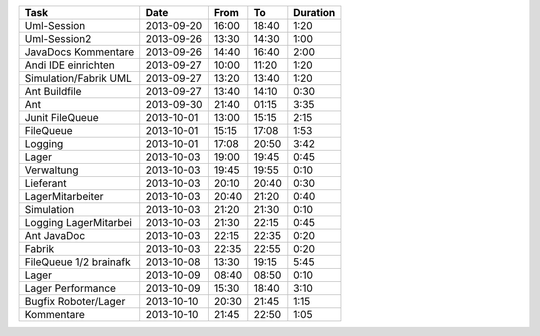 +-----------------------+---------------+-------+-------+----------+
| Task                  | Date          | From  | To    | Duration |
+=======================+===============+=======+=======+==========+
| Uml-Session           | 2013-09-20    | 16:00 | 18:40 |     1:20 |
+-----------------------+---------------+-------+-------+----------+
| Uml-Session2          | 2013-09-26    | 13:30 | 14:30 |     1:00 |
+-----------------------+---------------+-------+-------+----------+
| JavaDocs Kommentare   | 2013-09-26    | 14:40 | 16:40 |     2:00 |
+-----------------------+---------------+-------+-------+----------+
| Andi IDE einrichten   | 2013-09-27    | 10:00 | 11:20 |     1:20 |
+-----------------------+---------------+-------+-------+----------+
| Simulation/Fabrik UML | 2013-09-27    | 13:20 | 13:40 |     1:20 |
+-----------------------+---------------+-------+-------+----------+
| Ant Buildfile         | 2013-09-27    | 13:40 | 14:10 |     0:30 |
+-----------------------+---------------+-------+-------+----------+
| Ant                   | 2013-09-30    | 21:40 | 01:15 |     3:35 |
+-----------------------+---------------+-------+-------+----------+
| Junit FileQueue       | 2013-10-01    | 13:00 | 15:15 |     2:15 |
+-----------------------+---------------+-------+-------+----------+
| FileQueue             | 2013-10-01    | 15:15 | 17:08 |     1:53 |
+-----------------------+---------------+-------+-------+----------+
| Logging               | 2013-10-01    | 17:08 | 20:50 |     3:42 |
+-----------------------+---------------+-------+-------+----------+
| Lager                 | 2013-10-03    | 19:00 | 19:45 |     0:45 |
+-----------------------+---------------+-------+-------+----------+
| Verwaltung            | 2013-10-03    | 19:45 | 19:55 |     0:10 |
+-----------------------+---------------+-------+-------+----------+
| Lieferant             | 2013-10-03    | 20:10 | 20:40 |     0:30 |
+-----------------------+---------------+-------+-------+----------+
| LagerMitarbeiter      | 2013-10-03    | 20:40 | 21:20 |     0:40 |
+-----------------------+---------------+-------+-------+----------+
| Simulation            | 2013-10-03    | 21:20 | 21:30 |     0:10 |
+-----------------------+---------------+-------+-------+----------+
| Logging LagerMitarbei | 2013-10-03    | 21:30 | 22:15 |     0:45 |
+-----------------------+---------------+-------+-------+----------+
| Ant JavaDoc           | 2013-10-03    | 22:15 | 22:35 |     0:20 |
+-----------------------+---------------+-------+-------+----------+
| Fabrik                | 2013-10-03    | 22:35 | 22:55 |     0:20 |
+-----------------------+---------------+-------+-------+----------+
| FileQueue 1/2 brainafk| 2013-10-08    | 13:30 | 19:15 |     5:45 |
+-----------------------+---------------+-------+-------+----------+
| Lager                 | 2013-10-09    | 08:40 | 08:50 |     0:10 |
+-----------------------+---------------+-------+-------+----------+
| Lager Performance     | 2013-10-09    | 15:30 | 18:40 |     3:10 |
+-----------------------+---------------+-------+-------+----------+
| Bugfix Roboter/Lager  | 2013-10-10    | 20:30 | 21:45 |     1:15 |
+-----------------------+---------------+-------+-------+----------+
| Kommentare            | 2013-10-10    | 21:45 | 22:50 |     1:05 |
+-----------------------+---------------+-------+-------+----------+